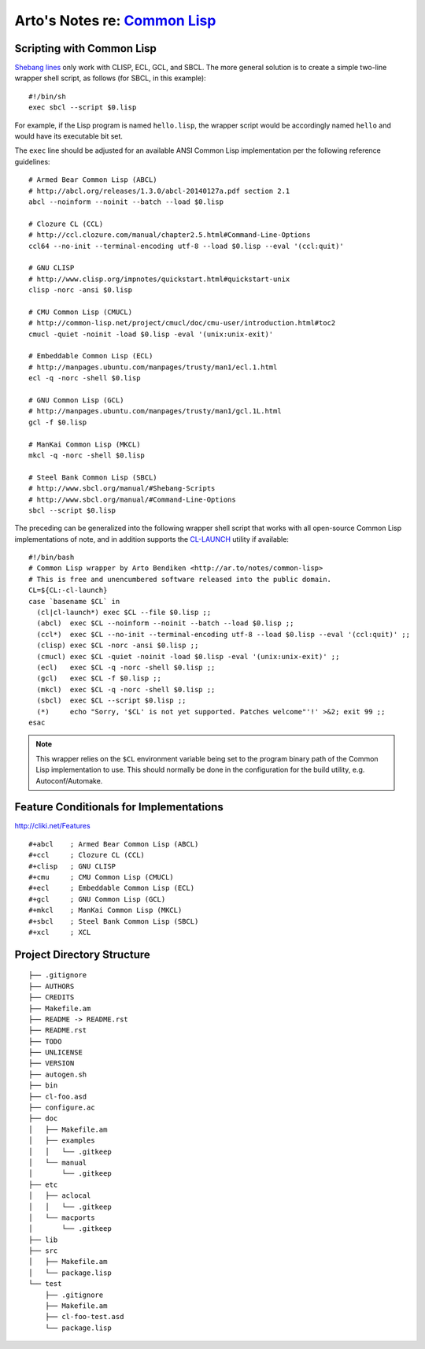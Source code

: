 ****************************************************************************
Arto's Notes re: `Common Lisp <https://en.wikipedia.org/wiki/Common_Lisp>`__
****************************************************************************

Scripting with Common Lisp
==========================

`Shebang lines <http://cliki.net/Unix%20shell%20scripting>`_ only work with
CLISP, ECL, GCL, and SBCL. The more general solution is to create a simple
two-line wrapper shell script, as follows (for SBCL, in this example):

::

   #!/bin/sh
   exec sbcl --script $0.lisp

For example, if the Lisp program is named ``hello.lisp``, the wrapper script
would be accordingly named ``hello`` and would have its executable bit set.

The ``exec`` line should be adjusted for an available ANSI Common Lisp
implementation per the following reference guidelines:

::

   # Armed Bear Common Lisp (ABCL)
   # http://abcl.org/releases/1.3.0/abcl-20140127a.pdf section 2.1
   abcl --noinform --noinit --batch --load $0.lisp
   
   # Clozure CL (CCL)
   # http://ccl.clozure.com/manual/chapter2.5.html#Command-Line-Options
   ccl64 --no-init --terminal-encoding utf-8 --load $0.lisp --eval '(ccl:quit)'
   
   # GNU CLISP
   # http://www.clisp.org/impnotes/quickstart.html#quickstart-unix
   clisp -norc -ansi $0.lisp
   
   # CMU Common Lisp (CMUCL)
   # http://common-lisp.net/project/cmucl/doc/cmu-user/introduction.html#toc2
   cmucl -quiet -noinit -load $0.lisp -eval '(unix:unix-exit)'
   
   # Embeddable Common Lisp (ECL)
   # http://manpages.ubuntu.com/manpages/trusty/man1/ecl.1.html
   ecl -q -norc -shell $0.lisp
   
   # GNU Common Lisp (GCL)
   # http://manpages.ubuntu.com/manpages/trusty/man1/gcl.1L.html
   gcl -f $0.lisp
   
   # ManKai Common Lisp (MKCL)
   mkcl -q -norc -shell $0.lisp
   
   # Steel Bank Common Lisp (SBCL)
   # http://www.sbcl.org/manual/#Shebang-Scripts
   # http://www.sbcl.org/manual/#Command-Line-Options
   sbcl --script $0.lisp

The preceding can be generalized into the following wrapper shell script
that works with all open-source Common Lisp implementations of note, and in
addition supports the `CL-LAUNCH <http://cliki.net/cl-launch>`_ utility if
available:

::

   #!/bin/bash
   # Common Lisp wrapper by Arto Bendiken <http://ar.to/notes/common-lisp>
   # This is free and unencumbered software released into the public domain.
   CL=${CL:-cl-launch}
   case `basename $CL` in
     (cl|cl-launch*) exec $CL --file $0.lisp ;;
     (abcl)  exec $CL --noinform --noinit --batch --load $0.lisp ;;
     (ccl*)  exec $CL --no-init --terminal-encoding utf-8 --load $0.lisp --eval '(ccl:quit)' ;;
     (clisp) exec $CL -norc -ansi $0.lisp ;;
     (cmucl) exec $CL -quiet -noinit -load $0.lisp -eval '(unix:unix-exit)' ;;
     (ecl)   exec $CL -q -norc -shell $0.lisp ;;
     (gcl)   exec $CL -f $0.lisp ;;
     (mkcl)  exec $CL -q -norc -shell $0.lisp ;;
     (sbcl)  exec $CL --script $0.lisp ;;
     (*)     echo "Sorry, '$CL' is not yet supported. Patches welcome"'!' >&2; exit 99 ;;
   esac

.. note::

   This wrapper relies on the ``$CL`` environment variable being set to the
   program binary path of the Common Lisp implementation to use. This should
   normally be done in the configuration for the build utility, e.g.
   Autoconf/Automake.

Feature Conditionals for Implementations
========================================

http://cliki.net/Features

::

   #+abcl    ; Armed Bear Common Lisp (ABCL)
   #+ccl     ; Clozure CL (CCL)
   #+clisp   ; GNU CLISP
   #+cmu     ; CMU Common Lisp (CMUCL)
   #+ecl     ; Embeddable Common Lisp (ECL)
   #+gcl     ; GNU Common Lisp (GCL)
   #+mkcl    ; ManKai Common Lisp (MKCL)
   #+sbcl    ; Steel Bank Common Lisp (SBCL)
   #+xcl     ; XCL

Project Directory Structure
===========================

::

   ├── .gitignore
   ├── AUTHORS
   ├── CREDITS
   ├── Makefile.am
   ├── README -> README.rst
   ├── README.rst
   ├── TODO
   ├── UNLICENSE
   ├── VERSION
   ├── autogen.sh
   ├── bin
   ├── cl-foo.asd
   ├── configure.ac
   ├── doc
   │   ├── Makefile.am
   │   ├── examples
   │   │   └── .gitkeep
   │   └── manual
   │       └── .gitkeep
   ├── etc
   │   ├── aclocal
   │   │   └── .gitkeep
   │   └── macports
   │       └── .gitkeep
   ├── lib
   ├── src
   │   ├── Makefile.am
   │   └── package.lisp
   └── test
       ├── .gitignore
       ├── Makefile.am
       ├── cl-foo-test.asd
       └── package.lisp
